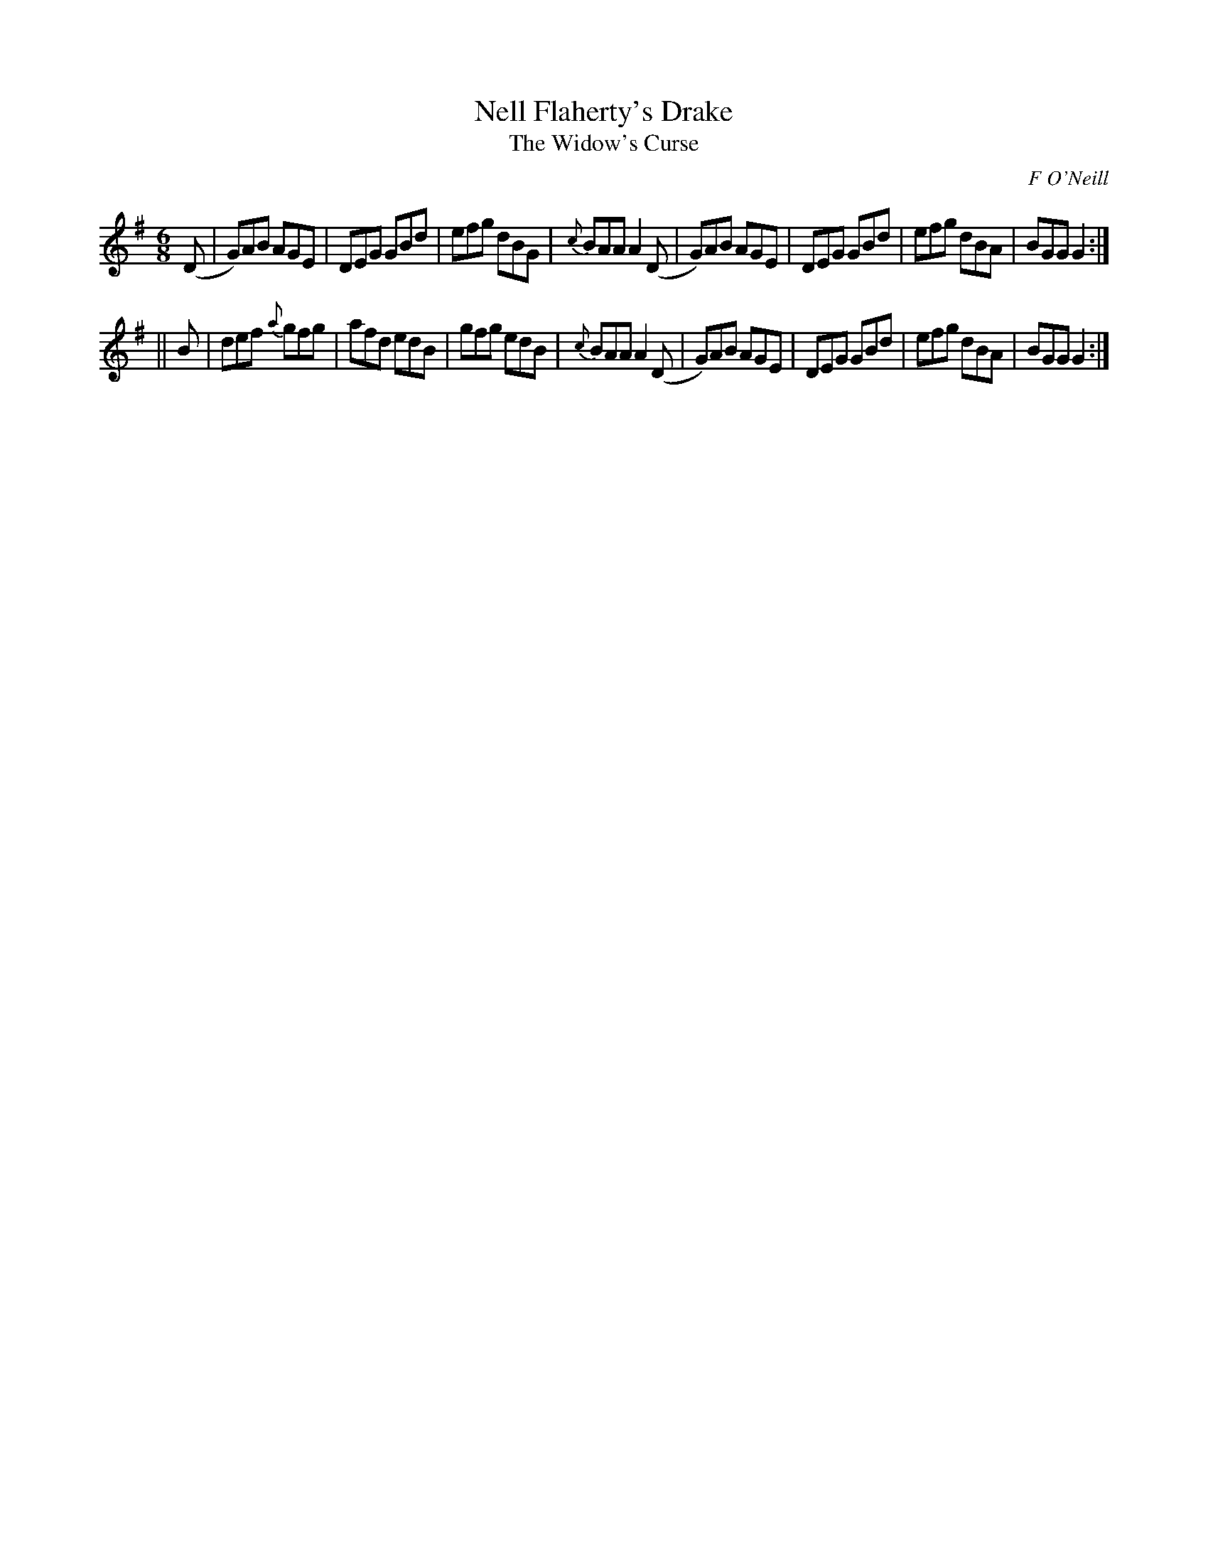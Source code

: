 X:794
T:Nell Flaherty's Drake
T:The Widow's Curse
C:F O'Neill
B:O'Neill's Music of Ireland
N:O'Neill's - 763
Z:Transcribed by Stephen Foy (shf@access.digex.net)
Z:abc 1.6
M:6/8
R:Jig
K:G
(D|G)AB AGE|DEG GBd|efg dBG|{c}BAA A2 (D|\
G)AB AGE|DEG GBd|efg dBA|BGG G2:|
||B|def {a}gfg|afd edB|gfg edB|{c}BAA A2 (D|\
G)AB AGE|DEG GBd|efg dBA|BGG G2:|
